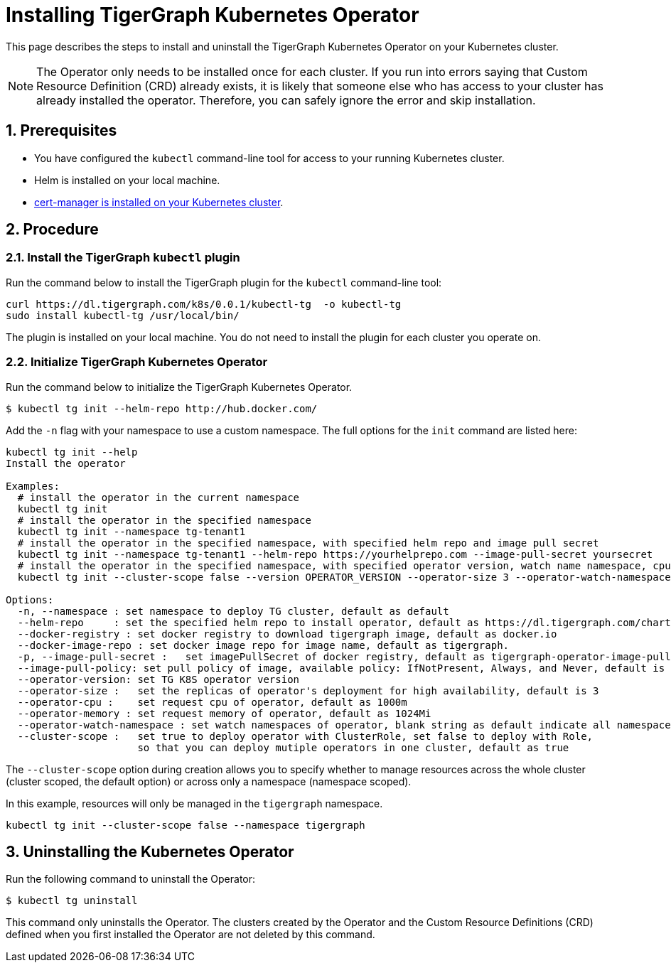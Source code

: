 = Installing TigerGraph Kubernetes Operator
:description: Instructions on how to install TigerGraph Kubernetes Operator.
:sectnums:

This page describes the steps to install and uninstall the TigerGraph Kubernetes Operator on your Kubernetes cluster.

NOTE: The Operator only needs to be installed once for each cluster.
If you run into errors saying that Custom Resource Definition (CRD) already exists, it is likely that someone else who has access to your cluster has already installed the operator.
Therefore, you can safely ignore the error and skip installation.

== Prerequisites
* You have configured the `kubectl` command-line tool for access to your running Kubernetes cluster.
* Helm is installed on your local machine.
* https://cert-manager.io/docs/installation/kubectl/[cert-manager is installed on your Kubernetes cluster].

== Procedure

[#_install_the_tigergraph_kubectl_plugin]
=== Install the TigerGraph `kubectl` plugin
Run the command below to install the TigerGraph plugin for the `kubectl` command-line tool:

[.wrap,console]
----
curl https://dl.tigergraph.com/k8s/0.0.1/kubectl-tg  -o kubectl-tg
sudo install kubectl-tg /usr/local/bin/
----

The plugin is installed on your local machine.
You do not need to install the plugin for each cluster you operate on.


=== Initialize TigerGraph Kubernetes Operator
Run the command below to initialize the TigerGraph Kubernetes Operator.

[.wrap,console]
----
$ kubectl tg init --helm-repo http://hub.docker.com/
----

Add the `-n` flag with your namespace to use a custom namespace. The full options for the `init` command are listed here:

[source, console]
----
kubectl tg init --help
Install the operator

Examples:
  # install the operator in the current namespace
  kubectl tg init
  # install the operator in the specified namespace
  kubectl tg init --namespace tg-tenant1
  # install the operator in the specified namespace, with specified helm repo and image pull secret
  kubectl tg init --namespace tg-tenant1 --helm-repo https://yourhelprepo.com --image-pull-secret yoursecret
  # install the operator in the specified namespace, with specified operator version, watch name namespace, cpu and memory
  kubectl tg init --cluster-scope false --version OPERATOR_VERSION --operator-size 3 --operator-watch-namespace tigergraph --operator-cpu 1000m  --operator-memory 1024Mi --namespace tigergraph

Options:
  -n, --namespace : set namespace to deploy TG cluster, default as default
  --helm-repo     : set the specified helm repo to install operator, default as https://dl.tigergraph.com/charts
  --docker-registry : set docker registry to download tigergraph image, default as docker.io
  --docker-image-repo : set docker image repo for image name, default as tigergraph.
  -p, --image-pull-secret :   set imagePullSecret of docker registry, default as tigergraph-operator-image-pull-secrets-default
  --image-pull-policy: set pull policy of image, available policy: IfNotPresent, Always, and Never, default is IfNotPresent
  --operator-version: set TG K8S operator version
  --operator-size :   set the replicas of operator's deployment for high availability, default is 3
  --operator-cpu :    set request cpu of operator, default as 1000m
  --operator-memory : set request memory of operator, default as 1024Mi
  --operator-watch-namespace : set watch namespaces of operator, blank string as default indicate all namespace, multiple namespaces are separated by commas, as ns1\,ns2
  --cluster-scope :   set true to deploy operator with ClusterRole, set false to deploy with Role,
                      so that you can deploy mutiple operators in one cluster, default as true
----

The `--cluster-scope` option during creation allows you to specify whether to manage resources across the whole cluster (cluster scoped, the default option) or across only a namespace (namespace scoped).

In this example, resources will only be managed in the `tigergraph` namespace.
[source, console]
----
kubectl tg init --cluster-scope false --namespace tigergraph

----


== Uninstalling the Kubernetes Operator


Run the following command to uninstall the Operator:

[.wrap,console]
----
$ kubectl tg uninstall
----

This command only uninstalls the Operator.
The clusters created by the Operator and the Custom Resource Definitions (CRD) defined when you first installed the Operator are not deleted by this command.